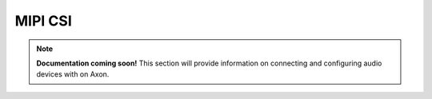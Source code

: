 ##############
MIPI CSI
##############

.. note::

   **Documentation coming soon!** 
   This section will provide information on connecting and configuring audio devices with on Axon.

